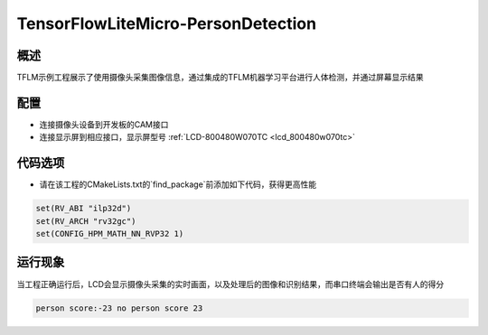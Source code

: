 .. _tensorflowlitemicro_persondetection:

TensorFlowLiteMicro-PersonDetection
======================================================================

概述
------

TFLM示例工程展示了使用摄像头采集图像信息，通过集成的TFLM机器学习平台进行人体检测，并通过屏幕显示结果

配置
------

- 连接摄像头设备到开发板的CAM接口

- 连接显示屏到相应接口，显示屏型号  :ref:`LCD-800480W070TC <lcd_800480w070tc>`

代码选项
------------

- 请在该工程的CMakeLists.txt的`find_package`前添加如下代码，获得更高性能


.. code-block:: cmake

           set(RV_ABI "ilp32d")
           set(RV_ARCH "rv32gc")
           set(CONFIG_HPM_MATH_NN_RVP32 1)



运行现象
------------

当工程正确运行后，LCD会显示摄像头采集的实时画面，以及处理后的图像和识别结果，而串口终端会输出是否有人的得分


.. code-block:: text

   person score:-23 no person score 23

